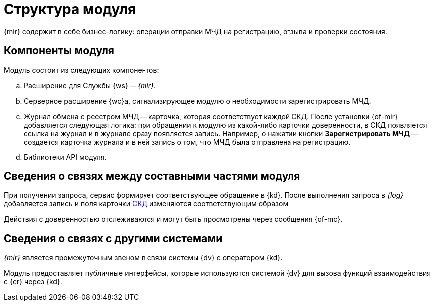 = Структура модуля

{mir} содержит в себе бизнес-логику: операции отправки МЧД на регистрацию, отзыва и проверки состояния.

[#components]
== Компоненты модуля

.Модуль состоит из следующих компонентов:
.. Расширение для Службы {ws} -- _{mir}_.
.. Серверное расширение {wc}а, сигнализирующее модулю о необходимости зарегистрировать МЧД.
.. Журнал обмена с реестром МЧД -- карточка, которая соответствует каждой СКД. После установки {of-mir} добавляется следующая логика: при обращении к модулю из какой-либо карточки доверенности, в СКД появляется ссылка на журнал и в журнале сразу появляется запись. Например, о нажатии кнопки *Зарегистрировать МЧД* -- создается карточка журнала и в ней запись о том, что МЧД была отправлена на регистрацию.
.. Библиотеки API модуля.

[#inner-links]
== Сведения о связях между составными частями модуля

При получении запроса, сервис формирует соответствующее обращение в {kd}. После выполнения запроса в _{log}_ добавляется запись и поля карточки xref:system:ROOT:terms.adoc#attorney[СКД] изменяются соответствующим образом.

Действия с доверенностью отслеживаются и могут быть просмотрены через сообщения {of-mc}.

[#outer-links]
== Сведения о связях с другими системами

_{mir}_ является промежуточным звеном в связи системы {dv} с оператором {kd}.

Модуль предоставляет публичные интерфейсы, которые используются системой {dv} для вызова функций взаимодействия с {cr} через {kd}.
